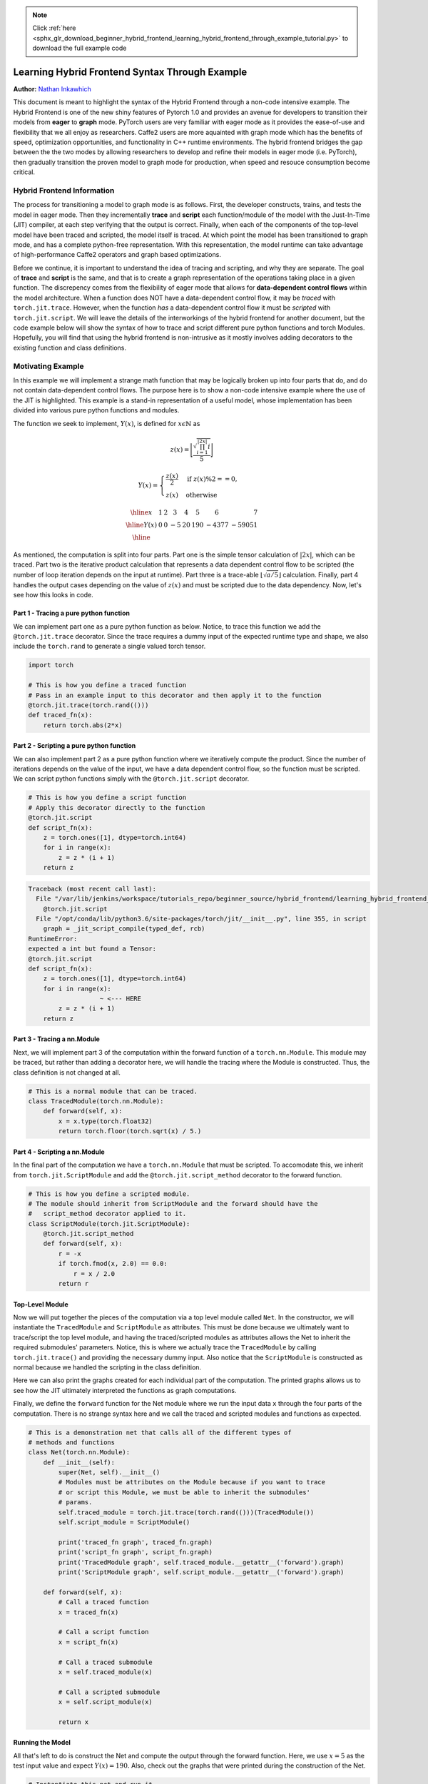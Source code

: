 .. note::
    :class: sphx-glr-download-link-note

    Click :ref:`here <sphx_glr_download_beginner_hybrid_frontend_learning_hybrid_frontend_through_example_tutorial.py>` to download the full example code
.. rst-class:: sphx-glr-example-title

.. _sphx_glr_beginner_hybrid_frontend_learning_hybrid_frontend_through_example_tutorial.py:


Learning Hybrid Frontend Syntax Through Example
===============================================
**Author:** `Nathan Inkawhich <https://github.com/inkawhich>`_

This document is meant to highlight the syntax of the Hybrid Frontend
through a non-code intensive example. The Hybrid Frontend is one of the
new shiny features of Pytorch 1.0 and provides an avenue for developers
to transition their models from **eager** to **graph** mode. PyTorch
users are very familiar with eager mode as it provides the ease-of-use
and flexibility that we all enjoy as researchers. Caffe2 users are more
aquainted with graph mode which has the benefits of speed, optimization
opportunities, and functionality in C++ runtime environments. The hybrid
frontend bridges the gap between the the two modes by allowing
researchers to develop and refine their models in eager mode (i.e.
PyTorch), then gradually transition the proven model to graph mode for
production, when speed and resouce consumption become critical.

Hybrid Frontend Information
---------------------------

The process for transitioning a model to graph mode is as follows.
First, the developer constructs, trains, and tests the model in eager
mode. Then they incrementally **trace** and **script** each
function/module of the model with the Just-In-Time (JIT) compiler, at
each step verifying that the output is correct. Finally, when each of
the components of the top-level model have been traced and scripted, the
model itself is traced. At which point the model has been transitioned
to graph mode, and has a complete python-free representation. With this
representation, the model runtime can take advantage of high-performance
Caffe2 operators and graph based optimizations.

Before we continue, it is important to understand the idea of tracing
and scripting, and why they are separate. The goal of **trace** and
**script** is the same, and that is to create a graph representation of
the operations taking place in a given function. The discrepency comes
from the flexibility of eager mode that allows for **data-dependent
control flows** within the model architecture. When a function does NOT
have a data-dependent control flow, it may be *traced* with
``torch.jit.trace``. However, when the function *has* a data-dependent
control flow it must be *scripted* with ``torch.jit.script``. We will
leave the details of the interworkings of the hybrid frontend for
another document, but the code example below will show the syntax of how
to trace and script different pure python functions and torch Modules.
Hopefully, you will find that using the hybrid frontend is non-intrusive
as it mostly involves adding decorators to the existing function and
class definitions.

Motivating Example
------------------

In this example we will implement a strange math function that may be
logically broken up into four parts that do, and do not contain
data-dependent control flows. The purpose here is to show a non-code
intensive example where the use of the JIT is highlighted. This example
is a stand-in representation of a useful model, whose implementation has
been divided into various pure python functions and modules.

The function we seek to implement, :math:`Y(x)`, is defined for
:math:`x \epsilon \mathbb{N}` as

.. math::

    z(x) = \Biggl \lfloor \frac{\sqrt{\prod_{i=1}^{|2 x|}i}}{5} \Biggr \rfloor

.. math::

    Y(x) = \begin{cases}
      \frac{z(x)}{2}  &  \text{if } z(x)\%2 == 0, \\
      z(x)             &  \text{otherwise}
    \end{cases}

.. math::

    \begin{array}{| r  | r |} \hline
    x &1 &2 &3 &4 &5 &6 &7 \\ \hline
    Y(x) &0 &0 &-5 &20 &190 &-4377 &-59051 \\ \hline
    \end{array}

As mentioned, the computation is split into four parts. Part one is the
simple tensor calculation of :math:`|2x|`, which can be traced. Part two
is the iterative product calculation that represents a data dependent
control flow to be scripted (the number of loop iteration depends on the
input at runtime). Part three is a trace-able
:math:`\lfloor \sqrt{a/5} \rfloor` calculation. Finally, part 4 handles
the output cases depending on the value of :math:`z(x)` and must be
scripted due to the data dependency. Now, let's see how this looks in
code.

Part 1 - Tracing a pure python function
~~~~~~~~~~~~~~~~~~~~~~~~~~~~~~~~~~~~~~~

We can implement part one as a pure python function as below. Notice, to
trace this function we add the ``@torch.jit.trace`` decorator. Since the
trace requires a dummy input of the expected runtime type and shape, we
also include the ``torch.rand`` to generate a single valued torch
tensor.




.. code-block:: python


    import torch

    # This is how you define a traced function
    # Pass in an example input to this decorator and then apply it to the function
    @torch.jit.trace(torch.rand(()))
    def traced_fn(x):
        return torch.abs(2*x)








Part 2 - Scripting a pure python function
~~~~~~~~~~~~~~~~~~~~~~~~~~~~~~~~~~~~~~~~~

We can also implement part 2 as a pure python function where we
iteratively compute the product. Since the number of iterations depends
on the value of the input, we have a data dependent control flow, so the
function must be scripted. We can script python functions simply with
the ``@torch.jit.script`` decorator.




.. code-block:: python


    # This is how you define a script function
    # Apply this decorator directly to the function
    @torch.jit.script
    def script_fn(x):
        z = torch.ones([1], dtype=torch.int64)
        for i in range(x):
            z = z * (i + 1)
        return z





.. code-block:: pytb

    Traceback (most recent call last):
      File "/var/lib/jenkins/workspace/tutorials_repo/beginner_source/hybrid_frontend/learning_hybrid_frontend_through_example_tutorial.py", line 124, in <module>
        @torch.jit.script
      File "/opt/conda/lib/python3.6/site-packages/torch/jit/__init__.py", line 355, in script
        graph = _jit_script_compile(typed_def, rcb)
    RuntimeError: 
    expected a int but found a Tensor:
    @torch.jit.script
    def script_fn(x):
        z = torch.ones([1], dtype=torch.int64)
        for i in range(x):
                       ~ <--- HERE
            z = z * (i + 1)
        return z





Part 3 - Tracing a nn.Module
~~~~~~~~~~~~~~~~~~~~~~~~~~~~

Next, we will implement part 3 of the computation within the forward
function of a ``torch.nn.Module``. This module may be traced, but rather
than adding a decorator here, we will handle the tracing where the
Module is constructed. Thus, the class definition is not changed at all.




.. code-block:: python


    # This is a normal module that can be traced.
    class TracedModule(torch.nn.Module):
        def forward(self, x):
            x = x.type(torch.float32)
            return torch.floor(torch.sqrt(x) / 5.)



Part 4 - Scripting a nn.Module
~~~~~~~~~~~~~~~~~~~~~~~~~~~~~~

In the final part of the computation we have a ``torch.nn.Module`` that
must be scripted. To accomodate this, we inherit from
``torch.jit.ScriptModule`` and add the ``@torch.jit.script_method``
decorator to the forward function.




.. code-block:: python


    # This is how you define a scripted module.
    # The module should inherit from ScriptModule and the forward should have the
    #   script_method decorator applied to it.
    class ScriptModule(torch.jit.ScriptModule):
        @torch.jit.script_method
        def forward(self, x):
            r = -x
            if torch.fmod(x, 2.0) == 0.0:
                r = x / 2.0
            return r



Top-Level Module
~~~~~~~~~~~~~~~~

Now we will put together the pieces of the computation via a top level
module called ``Net``. In the constructor, we will instantiate the
``TracedModule`` and ``ScriptModule`` as attributes. This must be done
because we ultimately want to trace/script the top level module, and
having the traced/scripted modules as attributes allows the Net to
inherit the required submodules' parameters. Notice, this is where we
actually trace the ``TracedModule`` by calling ``torch.jit.trace()`` and
providing the necessary dummy input. Also notice that the
``ScriptModule`` is constructed as normal because we handled the
scripting in the class definition.

Here we can also print the graphs created for each individual part of
the computation. The printed graphs allows us to see how the JIT
ultimately interpreted the functions as graph computations.

Finally, we define the ``forward`` function for the Net module where we
run the input data ``x`` through the four parts of the computation.
There is no strange syntax here and we call the traced and scripted
modules and functions as expected.




.. code-block:: python


    # This is a demonstration net that calls all of the different types of
    # methods and functions
    class Net(torch.nn.Module):
        def __init__(self):
            super(Net, self).__init__()
            # Modules must be attributes on the Module because if you want to trace
            # or script this Module, we must be able to inherit the submodules'
            # params.
            self.traced_module = torch.jit.trace(torch.rand(()))(TracedModule())
            self.script_module = ScriptModule()

            print('traced_fn graph', traced_fn.graph)
            print('script_fn graph', script_fn.graph)
            print('TracedModule graph', self.traced_module.__getattr__('forward').graph)
            print('ScriptModule graph', self.script_module.__getattr__('forward').graph)

        def forward(self, x):
            # Call a traced function
            x = traced_fn(x)

            # Call a script function
            x = script_fn(x)

            # Call a traced submodule
            x = self.traced_module(x)

            # Call a scripted submodule
            x = self.script_module(x)

            return x



Running the Model
~~~~~~~~~~~~~~~~~

All that's left to do is construct the Net and compute the output
through the forward function. Here, we use :math:`x=5` as the test input
value and expect :math:`Y(x)=190.` Also, check out the graphs that were
printed during the construction of the Net.




.. code-block:: python


    # Instantiate this net and run it
    n = Net()
    print(n(torch.tensor([5]))) # 190.



Tracing the Top-Level Model
~~~~~~~~~~~~~~~~~~~~~~~~~~~

**NOTE:** Open issue https://github.com/pytorch/pytorch/issues/8755

The last part of the example is to trace the top-level module, ``Net``.
As mentioned previously, since the traced/scripted modules are
attributes of Net, we are able to trace ``Net`` as it inherits the
parameters of the traced/scripted submodules. Note, the syntax for
tracing Net is identical to the syntax for tracing ``TracedModule``.
Also, check out the graph that is created.




.. code-block:: python


    # TODO: this fails with some weird bug https://github.com/pytorch/pytorch/issues/8755
    #n_traced = torch.jit.trace(torch.tensor([5]))(n)
    #print(n_traced(torch.tensor([5])))

    # TODO: print the graph of the traced module



Hopefully, this document can serve as an introduction to the hybrid
frontend as well as a syntax reference guide for more experienced users.
Also, there are a few things to keep in mind when using the hybrid
frontend. There is a constraint that traced/scripted methods must be
written in a restricted subset of python, as features like generators,
defs, and Python data structures are not supported. As a workaround, the
scripting model *is* designed to work with both traced and non-traced
code which means you can call non-traced code from traced functions.
However, such a model may not be exported to ONNX.



**Total running time of the script:** ( 0 minutes  0.002 seconds)


.. _sphx_glr_download_beginner_hybrid_frontend_learning_hybrid_frontend_through_example_tutorial.py:


.. only :: html

 .. container:: sphx-glr-footer
    :class: sphx-glr-footer-example



  .. container:: sphx-glr-download

     :download:`Download Python source code: learning_hybrid_frontend_through_example_tutorial.py <learning_hybrid_frontend_through_example_tutorial.py>`



  .. container:: sphx-glr-download

     :download:`Download Jupyter notebook: learning_hybrid_frontend_through_example_tutorial.ipynb <learning_hybrid_frontend_through_example_tutorial.ipynb>`


.. only:: html

 .. rst-class:: sphx-glr-signature

    `Gallery generated by Sphinx-Gallery <https://sphinx-gallery.readthedocs.io>`_
